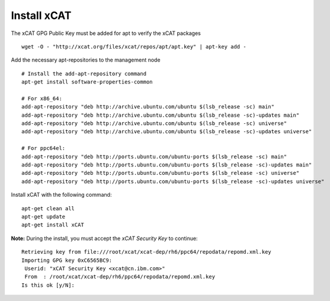 Install xCAT
------------

The xCAT GPG Public Key must be added for apt to verify the xCAT packages ::

        wget -O - "http://xcat.org/files/xcat/repos/apt/apt.key" | apt-key add -

Add the necessary apt-repositories to the management node ::

        # Install the add-apt-repository command
        apt-get install software-properties-common

        # For x86_64:
        add-apt-repository "deb http://archive.ubuntu.com/ubuntu $(lsb_release -sc) main"
        add-apt-repository "deb http://archive.ubuntu.com/ubuntu $(lsb_release -sc)-updates main"
        add-apt-repository "deb http://archive.ubuntu.com/ubuntu $(lsb_release -sc) universe"
        add-apt-repository "deb http://archive.ubuntu.com/ubuntu $(lsb_release -sc)-updates universe"

        # For ppc64el:
        add-apt-repository "deb http://ports.ubuntu.com/ubuntu-ports $(lsb_release -sc) main"
        add-apt-repository "deb http://ports.ubuntu.com/ubuntu-ports $(lsb_release -sc)-updates main"
        add-apt-repository "deb http://ports.ubuntu.com/ubuntu-ports $(lsb_release -sc) universe"
        add-apt-repository "deb http://ports.ubuntu.com/ubuntu-ports $(lsb_release -sc)-updates universe"

Install xCAT with the following command: ::

        apt-get clean all
        apt-get update
        apt-get install xCAT


**Note:** During the install, you must accept the *xCAT Security Key* to continue: ::

        Retrieving key from file:///root/xcat/xcat-dep/rh6/ppc64/repodata/repomd.xml.key
        Importing GPG key 0xC6565BC9:
         Userid: "xCAT Security Key <xcat@cn.ibm.com>"
         From  : /root/xcat/xcat-dep/rh6/ppc64/repodata/repomd.xml.key
        Is this ok [y/N]:


